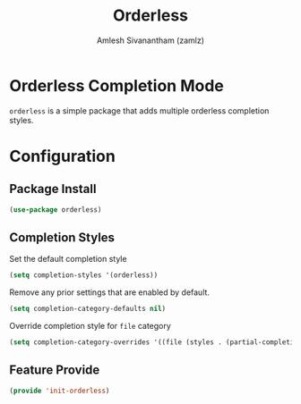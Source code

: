#+TITLE: Orderless
#+AUTHOR: Amlesh Sivanantham (zamlz)
#+ROAM_KEY: https://github.com/oantolin/orderless
#+ROAM_ALIAS:
#+ROAM_TAGS: CONFIG SOFTWARE
#+CREATED: [2021-05-18 Tue 20:05]
#+LAST_MODIFIED: [2021-05-18 Tue 21:18:39]
#+STARTUP: content

* Orderless Completion Mode

=orderless= is a simple package that adds multiple orderless completion styles.

* Configuration
:PROPERTIES:
:header-args:emacs-lisp: :tangle ~/.config/emacs/lisp/init-orderless.el :comments both :mkdirp yes
:END:

** Package Install

#+begin_src emacs-lisp
(use-package orderless)
#+end_src

** Completion Styles

Set the default completion style

#+begin_src emacs-lisp
(setq completion-styles '(orderless))
#+end_src

Remove any prior settings that are enabled by default.

#+begin_src emacs-lisp
(setq completion-category-defaults nil)
#+end_src

Override completion style for =file= category

#+begin_src emacs-lisp
(setq completion-category-overrides '((file (styles . (partial-completion)))))
#+end_src

** Feature Provide

#+begin_src emacs-lisp
(provide 'init-orderless)
#+end_src
